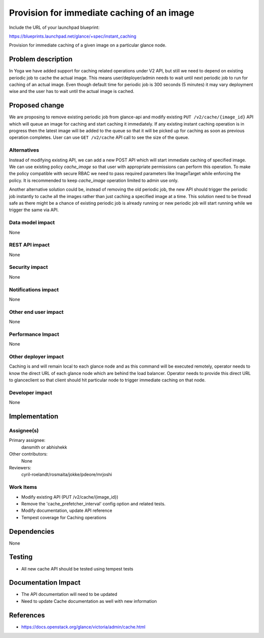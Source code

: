 ..
 This work is licensed under a Creative Commons Attribution 3.0 Unported
 License.

 http://creativecommons.org/licenses/by/3.0/legalcode

===========================================
Provision for immediate caching of an image
===========================================

Include the URL of your launchpad blueprint:

https://blueprints.launchpad.net/glance/+spec/instant_caching

Provision for immediate caching of a given image on a particular glance node.


Problem description
===================

In Yoga we have added support for caching related operations under V2 API, but
still we need to depend on existing periodic job to cache the actual image.
This means user/deployer/admin needs to wait until next periodic job to run
for caching of an actual image. Even though default time for periodic job is
300 seconds (5 minutes) it may vary deployment wise and the user has to wait
until the actual image is cached.


Proposed change
===============

We are proposing to remove existing periodic job from glance-api and modify
existing ``PUT /v2/cache/{image_id}`` API which will queue an image for caching
and start caching it immediately. If any existing instant caching operation is
in progress then the latest image will be added to the queue so that it will
be picked up for caching as soon as previous operation completes. User can use
``GET /v2/cache`` API call to see the size of the queue.

Alternatives
------------

Instead of modifying existing API, we can add a new POST API which will start
immediate caching of specified image. We can use existing policy `cache_image`
so that user with appropriate permissions can perform this operation. To make
the policy compatible with secure RBAC we need to pass required parameters
like ImageTarget while enforcing the policy. It is recommended to keep
`cache_image` operation limited to admin use only.

Another alternative solution could be, instead of removing the old periodic
job, the new API should trigger the periodic job instantly to cache all the
images rather than just caching a specified image at a time. This
solution need to be thread safe as there might be a chance of existing
periodic job is already running or new periodic job will start running while
we trigger the same via API.

Data model impact
-----------------

None

REST API impact
---------------

None

Security impact
---------------

None

Notifications impact
--------------------

None

Other end user impact
---------------------

None

Performance Impact
------------------

None

Other deployer impact
---------------------

Caching is and will remain local to each glance node and as this command
will be executed remotely, operator needs to know the direct URL of
each glance node which are behind the load balancer. Operator needs to
provide this direct URL to glanceclient so that client should hit
particular node to trigger immediate caching on that node.

Developer impact
----------------

None


Implementation
==============

Assignee(s)
-----------

Primary assignee:
  dansmith or abhishekk

Other contributors:
  None

Reviewers:
  cyril-roelandt/rosmaita/jokke/pdeore/mrjoshi

Work Items
----------

* Modify existing API (PUT /v2/cache/{image_id})
* Remove the 'cache_prefetcher_interval' config option and related tests.
* Modify documentation, update API reference
* Tempest coverage for Caching operations


Dependencies
============

None


Testing
=======

* All new cache API should be tested using tempest tests


Documentation Impact
====================

* The API documentation will need to be updated
* Need to update Cache documentation as well with new information


References
==========

* https://docs.openstack.org/glance/victoria/admin/cache.html
